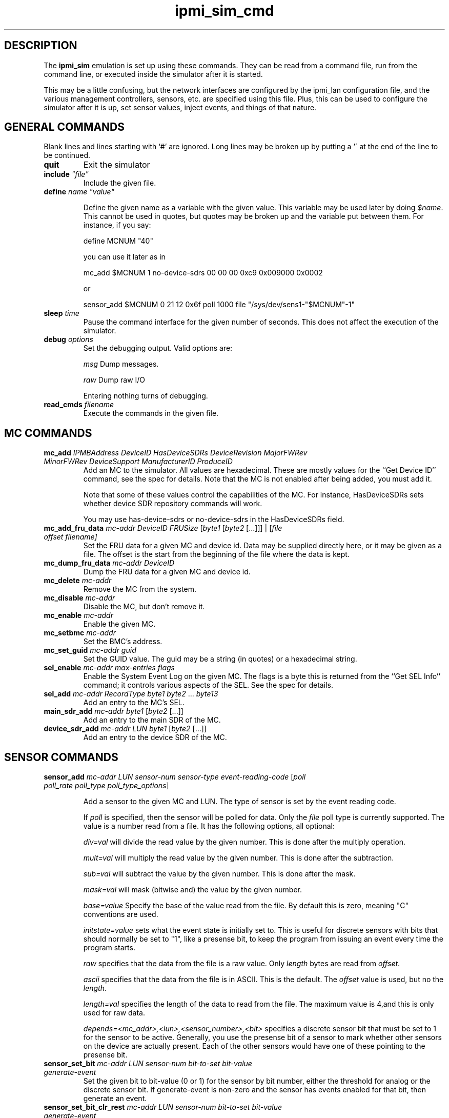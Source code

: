 .TH ipmi_sim_cmd 5 06/26/12 OpenIPMI "IPMI LAN Simulator commands"

.SH DESCRIPTION
The
.B ipmi_sim
emulation is set up using these commands.  They can be read from a
command file, run from the command line, or executed inside the
simulator after it is started.

This may be a little confusing, but the network interfaces are
configured by the ipmi_lan configuration file, and the various
management controllers, sensors, etc. are specified using this
file.  Plus, this can be used to configure the simulator after
it is up, set sensor values, inject events, and things of that
nature.

.SH GENERAL COMMANDS

Blank lines and lines starting with `#' are ignored.  Long lines may be
broken up by putting a '\' at the end of the line to be continued.

.TP
\fBquit\fP
Exit the simulator

.TP
\fBinclude\fP \fI"file"\fP
Include the given file.

.TP
\fBdefine\fP \fIname\fP \fI"value"\fP

Define the given name as a variable with the given value.  This
variable may be used later by doing \fI$name\fP.  This cannot be used
in quotes, but quotes may be broken up and the variable put between
them.  For instance, if you say:

define MCNUM "40"

you can use it later as in

mc_add $MCNUM 1 no-device-sdrs 00  00  00  0xc9  0x009000 0x0002

or

sensor_add $MCNUM 0 21 12 0x6f poll 1000 file "/sys/dev/sens1-"$MCNUM"-1"

.TP
\fBsleep\fP \fItime\fP
Pause the command interface for the given number of seconds.  This does
not affect the execution of the simulator.

.TP
\fBdebug\fP \fIoptions\fP
Set the debugging output.  Valid options are:

.I msg
Dump messages.

.I raw
Dump raw I/O

Entering nothing turns of debugging.

.TP
\fBread_cmds\fP \fIfilename\fP
Execute the commands in the given file.

.SH MC COMMANDS

.TP
\fBmc_add\fP \fIIPMBAddress\fP \fIDeviceID\fP \fIHasDeviceSDRs\fP \fIDeviceRevision\fP \fIMajorFWRev\fP \fIMinorFWRev\fP \fIDeviceSupport\fP \fIManufacturerID\fP \fIProduceID\fP
Add an MC to the simulator.  All values are hexadecimal.  These are mostly
values for the ``Get Device ID'' command, see the spec for details.  Note
that the MC is not enabled after being added, you must add it.

Note that some of these values control the capabilities of the MC.  For
instance, HasDeviceSDRs sets whether device SDR repository commands will
work.

You may use has-device-sdrs or no-device-sdrs in the HasDeviceSDRs field.

.TP
\fBmc_add_fru_data\fP \fImc-addr\fP \fIDeviceID\fP \fIFRUSize\fP [\fIbyte1\fP [\fIbyte2\fP [...]]] | [\fIfile\fP \fIoffset\fP \fIfilename\f{]
Set the FRU data for a given MC and device id.  Data may be supplied
directly here, or it may be given as a file.  The offset is the start
from the beginning of the file where the data is kept.

.TP
\fBmc_dump_fru_data\fP \fImc-addr\fP \fIDeviceID\fP
Dump the FRU data for a given MC and device id.

.TP
\fBmc_delete\fP \fImc-addr\fP
Remove the MC from the system.

.TP
\fBmc_disable\fP \fImc-addr\fP
Disable the MC, but don't remove it.

.TP
\fBmc_enable\fP \fImc-addr\fP
Enable the given MC.

.TP
\fBmc_setbmc\fP \fImc-addr\fP
Set the BMC's address.

.TP
\fBmc_set_guid\fP \fImc-addr\fP \fIguid\fP
Set the GUID value.  The guid may be a string (in quotes) or a hexadecimal
string.

.TP
\fBsel_enable\fP \fImc-addr\fP \fImax-entries\fP \fIflags\fP
Enable the System Event Log on the given MC.  The flags is a byte
this is returned from the ``Get SEL Info'' command; it controls various
aspects of the SEL.  See the spec for details.

.TP
\fBsel_add\fP \fImc-addr\fP \fIRecordType\fP \fIbyte1\fP \fIbyte2\fP ... \fIbyte13\fP
Add an entry to the MC's SEL.

.TP
\fBmain_sdr_add\fP \fImc-addr\fP \fIbyte1\fP [\fIbyte2\fP [...]]
Add an entry to the main SDR of the MC.

.TP
\fBdevice_sdr_add\fP \fImc-addr\fP \fILUN\fP \fIbyte1\fP [\fIbyte2\fP [...]]
Add an entry to the device SDR of the MC.

.SH SENSOR COMMANDS

.TP
\fBsensor_add\fP \fImc-addr\fP \fILUN\fP \fIsensor-num\fP \fIsensor-type\fP \fIevent-reading-code\fP [\fIpoll\fP \fIpoll_rate\fP \fIpoll_type\fP \fIpoll_type_options\fP]

Add a sensor to the given MC and LUN.  The type of sensor is set by the
event reading code.

If \fIpoll\fP is specified, then the sensor will be polled for data.
Only the \fIfile\fP poll type is currently supported.  The value is a
number read from a file.  It has the following options, all optional:

.I div=val
will divide the read value by the given number.  This is done after the
multiply operation.

.I mult=val
will multiply the read value by the given number.  This is done after
the subtraction.

.I sub=val
will subtract the value by the given number.  This is done after the mask.

.I mask=val
will mask (bitwise and) the value by the given number.

.I base=value
Specify the base of the value read from the file.  By default this is zero,
meaning "C" conventions are used.

.I initstate=value
sets what the event state is initially set to.  This is useful
for discrete sensors with bits that should normally be set to "1",
like a presense bit, to keep the program from issuing an event every
time the program starts.

.I raw
specifies that the data from the file is a raw value.  Only
\fIlength\fP bytes are read from \fIoffset\fP.

.I ascii
specifies that the data from the file is in ASCII.  This is the default.
The \fIoffset\fP value is used, but no the \fIlength\fP.

.I length=val
specifies the length of the data to read from the file.  The maximum
value is 4,and this is only used for raw data.

.I depends=<mc_addr>,<lun>,<sensor_number>,<bit>
specifies a discrete sensor bit that must be set to 1 for the sensor
to be active.  Generally, you use the presense bit of a sensor to mark
whether other sensors on the device are actually present.  Each of the
other sensors would have one of these pointing to the presense bit.

.TP
\fBsensor_set_bit\fP \fImc-addr\fP \fILUN\fP \fIsensor-num\fP \fIbit-to-set\fP \fIbit-value\fP \fIgenerate-event\fP
Set the given bit to bit-value (0 or 1) for the sensor by bit number,
either the threshold for analog or the discrete sensor bit.  If
generate-event is non-zero and the sensor has events enabled for that
bit, then generate an event.

.TP
\fBsensor_set_bit_clr_rest\fP \fImc-addr\fP \fILUN\fP \fIsensor-num\fP \fIbit-to-set\fP \fIbit-value\fP \fIgenerate-event\fP
Like sensor_set_bit, but automatically clears all other bits.

.TP
\fBsensor_set_value\fP \fImc-addr\fP \fILUN\fP \fIsensor-num\fP \fIvalue\fP \fIgenerate-event\fP
Set the byte value for an analog sensor.  If the sensor exceeds a
threshold, the sensor has events enabled, and generate-event is non-zero,
then generate an event for the condition.

.TP
\fBsensor_set_hysteresis\fP \fImc-addr\fP \fILUN\fP \fIsensor-num\fP \fIsupport\fP \fIpositive\fP \fInegative\fP
Set the hysteresis capabilities of the sensor.  It must be an analog
sensor.  The support value is the hysteresis capability, the same as
the hysteresis support value in the sensor SDR.  The positive and
negative hysteresis values are also set by this command.

The support value may also be none, readable, settable, or fixed instead
of the numbers.

.TP
\fBsensor_set_threshold\fP \fImc-addr\fP \fILUN\fP \fIsensor-num\fP \fIthreshold-support\fP \fIthreshold-enabled\fP [\fIvalue5\fP [\fIvalue4\fP [... [\fIvalue0\fP]]]]

Set the threshold support for a sensor.  It must be an analog sensor.
The threshold-support value is the same as the threshold access
support value in the sensor SDR.  The threshold-enabled values is a
string of ``0'' and ``1'' characters that enable the 6 corresponding
thresholds; the rightmost value is value 0, the leftmost is value 5.
Optionally, the threshold values may be specified as their byte
values.

The threshold-support value may also be none, readable, settable, or fixed
to make it a bit more readable.  The thresholds are:

.I 0
- lower non critical

.I 1
- lower critical

.I 2
- lower non recoverable

.I 3
- upper non critical

.I 4
- upper critical

.I 5
- upper non recoverable

.TP
\fBsensor_set_event_support\fP \fImc-addr\fP \fILUN\fP \fIsensor-num\fP \fIevents-enable\fP \fIscanning\fP \fIevent-support\fP \fIassert-support\fP \fIdeassert-support\fP \fIassert-enabled\fP \fIdeassert-enabled\fP 

Set the event support of a sensor.  The events-enable will enable
global events ont the sensor if non-zero, otherwise they are disabled.
The scanning values set the scanning value for the sensor.  The
event-support value sets the event capabilities in the sensor, this is
the same as the ``sensor event message control support'' value in the
sensor SDR.  The assert-support, deassert-support, assert-enabled, and
deassert-enabled are all bitmasks (a string of ``0'' and ``1''
characters) that set their corresponding sensor bit's capability to
generate events (support) and whether it will generate events now
(enabled).

Note that all bitmasks have the rightmost digit as the zeroth bit, and
the leftmost digit as the highest order bit.  Note that you must
specify 15 bits here, even if you don't use all of them.

Note that you may use enable or disable in the events-enable field, 
and you may use scanning or no-scanning in the scanning field.

For event-support, you may use per-state, entire-sensor, global or none
instead of a number.

For a threshold sensor, the values are:

.I 0
 - lower non-critical going low

.I 1
 - lower non-critical going high

.I 2
 - lower critical going low

.I 3
 - lower critical going high

.I 4
 - lower non-recoverable going low

.I 5
 - lower non-recoverable going high

.I 6
 - upper non-critical going low

.I 7
 - upper non-critical going high

.I 8
 - upper critical going low

.I 9
 - upper critical going high

.I 1
 - upper non-recoverable going low

.I 1
 - upper non-recoverable going high

Note that the "lower going high" and "upper going low" values are
not supported, since they are simply stupid.


.SH ATCA OEM COMMANDS
These are for emulation of special ATCA capabilities.

.TP
\fBatca_enable\fP
The system is an ATCA system, enables the other ATCA capabilities.

Note that you should do this *before* creating any MCs (this should
really be first) because the MCs are set up a little differently for
ATCA mode.  This causes the MCs to be able to handle PICMG commands
properly, sets up 2 LEDs by default, and enables proper hot-swap
handling, including the blue LED.  By default the blue LED supports
local control and the other LEDs do not and are red.

In ATCA mode, to drive the hot-swap state machine, you should use
sensor_set_bit_clr_rest to set the hot-swap state.

.TP
\fBatca_set_site\fP \fIhardware-address\fP \fIsite-type\fP \fIsite-number\fP 
Sets the given values for an ATCA system, the values returned by the
get address commands.

.TP
\fBmc_set_num_leds\fP \fImc-addr\fP \fIcount\fP
Set the number of ATCA LEDs the MC has.

.TP
\fBmc_set_power\fP \fImc-addr\fP \fIpower\fP \fIgen-event\fP
Set the ATCA power setting for the MC as its numeric value.  If gen-event
is non-zero, generate an event for the change.

.SH "FILES"
/etc/ipmi/lan.conf

.SH "SEE ALSO"
.BR ipmi_sim (1)

.SH "KNOWN PROBLEMS"
IPMI is unnecessarily complicated.  Hords of capabilities are not yet
implemented.

.SH AUTHOR
.PP
Corey Minyard <cminyard@mvista.com>

